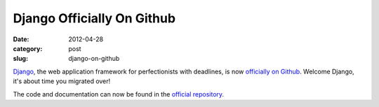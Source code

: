 Django Officially On Github
===========================

:date: 2012-04-28
:category: post
:slug: django-on-github

`Django <http://www.djangoproject.com/>`_, the web application framework
for perfectionists with deadlines, is now
`officially on Github <https://groups.google.com/forum/?fromgroups#!topic/django-developers/9--P57ezyBs>`_. Welcome Django, it's about time you migrated
over!

The code and documentation can now be found in the 
`official repository <https://github.com/django/django>`_.
